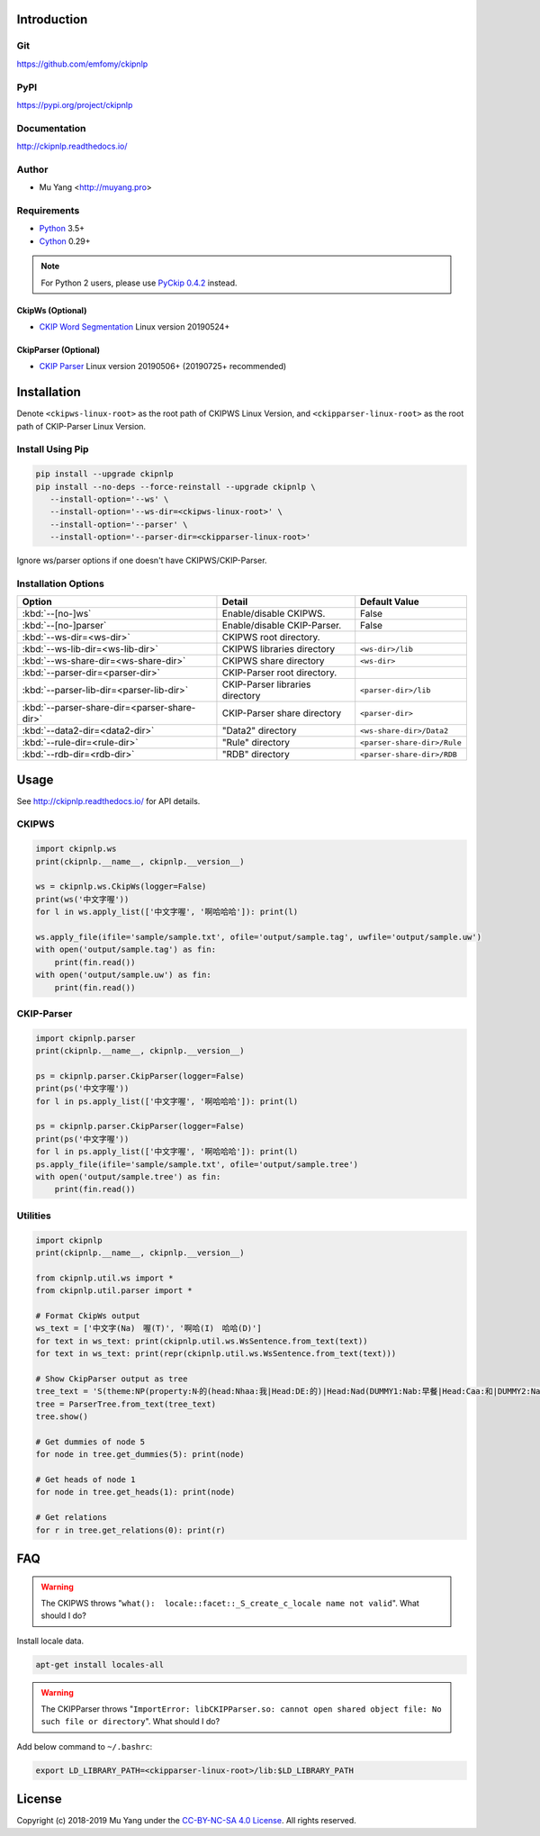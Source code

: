 Introduction
============

Git
---

https://github.com/emfomy/ckipnlp

|GitHub Version| |GitHub Release| |GitHub Issues|

.. |GitHub Version| image:: https://img.shields.io/github/release/emfomy/ckipnlp/all.svg?maxAge=3600
   :target: https://github.com/emfomy/ckipnlp/releases

.. |GitHub License| image:: https://img.shields.io/github/license/emfomy/ckipnlp.svg?maxAge=3600
   :target: https://github.com/emfomy/ckipnlp/blob/master/LICENSE

.. |GitHub Release| image:: https://img.shields.io/github/release-date/emfomy/ckipnlp.svg?maxAge=3600

.. |GitHub Downloads| image:: https://img.shields.io/github/downloads/emfomy/ckipnlp/total.svg?maxAge=3600
   :target: https://github.com/emfomy/ckipnlp/releases/latest

.. |GitHub Issues| image:: https://img.shields.io/github/issues/emfomy/ckipnlp.svg?maxAge=3600
   :target: https://github.com/emfomy/ckipnlp/issues

.. |GitHub Forks| image:: https://img.shields.io/github/forks/emfomy/ckipnlp.svg?style=social&label=Fork&maxAge=3600

.. |GitHub Stars| image:: https://img.shields.io/github/stars/emfomy/ckipnlp.svg?style=social&label=Star&maxAge=3600

.. |GitHub Watchers| image:: https://img.shields.io/github/watchers/emfomy/ckipnlp.svg?style=social&label=Watch&maxAge=3600

PyPI
----

https://pypi.org/project/ckipnlp

|PyPI Version| |PyPI License| |PyPI Downloads| |PyPI Python| |PyPI Implementation| |PyPI Status|

.. |PyPI Version| image:: https://img.shields.io/pypi/v/ckipnlp.svg?maxAge=3600
   :target: https://pypi.org/project/ckipnlp

.. |PyPI License| image:: https://img.shields.io/pypi/l/ckipnlp.svg?maxAge=3600
   :target: https://github.com/emfomy/ckipnlp/blob/master/LICENSE

.. |PyPI Downloads| image:: https://img.shields.io/pypi/dm/ckipnlp.svg?maxAge=3600
   :target: https://pypi.org/project/ckipnlp#files

.. |PyPI Python| image:: https://img.shields.io/pypi/pyversions/ckipnlp.svg?maxAge=3600

.. |PyPI Implementation| image:: https://img.shields.io/pypi/implementation/ckipnlp.svg?maxAge=3600

.. |PyPI Format| image:: https://img.shields.io/pypi/format/ckipnlp.svg?maxAge=3600

.. |PyPI Status| image:: https://img.shields.io/pypi/status/ckipnlp.svg?maxAge=3600

Documentation
-------------

http://ckipnlp.readthedocs.io/

|ReadTheDocs Home|

.. |ReadTheDocs Home| image:: https://img.shields.io/website/https/ckipnlp.readthedocs.io.svg?maxAge=3600&up_message=online&down_message=offline
   :target: http://ckipnlp.readthedocs.io

Author
------

* Mu Yang <http://muyang.pro>

Requirements
------------

* `Python <http://www.python.org>`_ 3.5+
* `Cython <http://cython.org>`_ 0.29+

.. note::
   For Python 2 users, please use `PyCkip 0.4.2 <https://pypi.org/project/pyckip/0.4.2/>`_ instead.

CkipWs (Optional)
^^^^^^^^^^^^^^^^^

* `CKIP Word Segmentation <http://ckip.iis.sinica.edu.tw/project/wordsegment/>`_ Linux version 20190524+

CkipParser (Optional)
^^^^^^^^^^^^^^^^^^^^^

* `CKIP Parser <http://ckip.iis.sinica.edu.tw/project/parser/>`_ Linux version 20190506+ (20190725+ recommended)

Installation
============

Denote ``<ckipws-linux-root>`` as the root path of CKIPWS Linux Version, and ``<ckipparser-linux-root>`` as the root path of CKIP-Parser Linux Version.

Install Using Pip
-----------------

.. code-block:: bash

   pip install --upgrade ckipnlp
   pip install --no-deps --force-reinstall --upgrade ckipnlp \
      --install-option='--ws' \
      --install-option='--ws-dir=<ckipws-linux-root>' \
      --install-option='--parser' \
      --install-option='--parser-dir=<ckipparser-linux-root>'

Ignore ws/parser options if one doesn't have CKIPWS/CKIP-Parser.

Installation Options
--------------------

+-----------------------------------------------+---------------------------------------+-------------------------------+
| Option                                        | Detail                                | Default Value                 |
+===============================================+=======================================+===============================+
| :kbd:`--[no-]ws`                              | Enable/disable CKIPWS.                | False                         |
+-----------------------------------------------+---------------------------------------+-------------------------------+
| :kbd:`--[no-]parser`                          | Enable/disable CKIP-Parser.           | False                         |
+-----------------------------------------------+---------------------------------------+-------------------------------+
| :kbd:`--ws-dir=<ws-dir>`                      | CKIPWS root directory.                |                               |
+-----------------------------------------------+---------------------------------------+-------------------------------+
| :kbd:`--ws-lib-dir=<ws-lib-dir>`              | CKIPWS libraries directory            | ``<ws-dir>/lib``              |
+-----------------------------------------------+---------------------------------------+-------------------------------+
| :kbd:`--ws-share-dir=<ws-share-dir>`          | CKIPWS share directory                | ``<ws-dir>``                  |
+-----------------------------------------------+---------------------------------------+-------------------------------+
| :kbd:`--parser-dir=<parser-dir>`              | CKIP-Parser root directory.           |                               |
+-----------------------------------------------+---------------------------------------+-------------------------------+
| :kbd:`--parser-lib-dir=<parser-lib-dir>`      | CKIP-Parser libraries directory       | ``<parser-dir>/lib``          |
+-----------------------------------------------+---------------------------------------+-------------------------------+
| :kbd:`--parser-share-dir=<parser-share-dir>`  | CKIP-Parser share directory           | ``<parser-dir>``              |
+-----------------------------------------------+---------------------------------------+-------------------------------+
| :kbd:`--data2-dir=<data2-dir>`                | "Data2" directory                     | ``<ws-share-dir>/Data2``      |
+-----------------------------------------------+---------------------------------------+-------------------------------+
| :kbd:`--rule-dir=<rule-dir>`                  | "Rule" directory                      | ``<parser-share-dir>/Rule``   |
+-----------------------------------------------+---------------------------------------+-------------------------------+
| :kbd:`--rdb-dir=<rdb-dir>`                    | "RDB" directory                       | ``<parser-share-dir>/RDB``    |
+-----------------------------------------------+---------------------------------------+-------------------------------+

Usage
=====

See http://ckipnlp.readthedocs.io/ for API details.

CKIPWS
------

.. code-block:: python

   import ckipnlp.ws
   print(ckipnlp.__name__, ckipnlp.__version__)

   ws = ckipnlp.ws.CkipWs(logger=False)
   print(ws('中文字喔'))
   for l in ws.apply_list(['中文字喔', '啊哈哈哈']): print(l)

   ws.apply_file(ifile='sample/sample.txt', ofile='output/sample.tag', uwfile='output/sample.uw')
   with open('output/sample.tag') as fin:
       print(fin.read())
   with open('output/sample.uw') as fin:
       print(fin.read())


CKIP-Parser
-----------

.. code-block:: python

   import ckipnlp.parser
   print(ckipnlp.__name__, ckipnlp.__version__)

   ps = ckipnlp.parser.CkipParser(logger=False)
   print(ps('中文字喔'))
   for l in ps.apply_list(['中文字喔', '啊哈哈哈']): print(l)

   ps = ckipnlp.parser.CkipParser(logger=False)
   print(ps('中文字喔'))
   for l in ps.apply_list(['中文字喔', '啊哈哈哈']): print(l)
   ps.apply_file(ifile='sample/sample.txt', ofile='output/sample.tree')
   with open('output/sample.tree') as fin:
       print(fin.read())

Utilities
---------

.. code-block:: python

   import ckipnlp
   print(ckipnlp.__name__, ckipnlp.__version__)

   from ckipnlp.util.ws import *
   from ckipnlp.util.parser import *

   # Format CkipWs output
   ws_text = ['中文字(Na)　喔(T)', '啊哈(I)　哈哈(D)']
   for text in ws_text: print(ckipnlp.util.ws.WsSentence.from_text(text))
   for text in ws_text: print(repr(ckipnlp.util.ws.WsSentence.from_text(text)))

   # Show CkipParser output as tree
   tree_text = 'S(theme:NP(property:N‧的(head:Nhaa:我|Head:DE:的)|Head:Nad(DUMMY1:Nab:早餐|Head:Caa:和|DUMMY2:Naa:午餐))|quantity:Dab:都|Head:VC31:吃完|aspect:Di:了)'
   tree = ParserTree.from_text(tree_text)
   tree.show()

   # Get dummies of node 5
   for node in tree.get_dummies(5): print(node)

   # Get heads of node 1
   for node in tree.get_heads(1): print(node)

   # Get relations
   for r in tree.get_relations(0): print(r)


FAQ
===

.. warning::

   The CKIPWS throws "``what():  locale::facet::_S_create_c_locale name not valid``". What should I do?

Install locale data.

.. code-block:: bash

   apt-get install locales-all

.. warning::

   The CKIPParser throws "``ImportError: libCKIPParser.so: cannot open shared object file: No such file or directory``". What should I do?

Add below command to ``~/.bashrc``:

.. code-block:: bash

   export LD_LIBRARY_PATH=<ckipparser-linux-root>/lib:$LD_LIBRARY_PATH

License
=======

|CC BY-NC-SA 4.0|

Copyright (c) 2018-2019 Mu Yang under the `CC-BY-NC-SA 4.0 License <http://creativecommons.org/licenses/by-nc-sa/4.0/>`_. All rights reserved.

.. |CC BY-NC-SA 4.0| image:: https://i.creativecommons.org/l/by-nc-sa/4.0/88x31.png
   :target: http://creativecommons.org/licenses/by-nc-sa/4.0/
